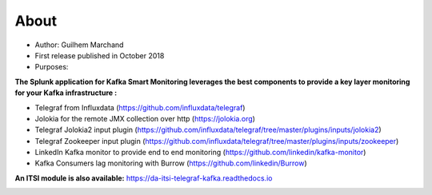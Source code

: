 About
=====

* Author: Guilhem Marchand

* First release published in October 2018

* Purposes:

**The Splunk application for Kafka Smart Monitoring leverages the best components to provide a key layer monitoring for your Kafka infrastructure :**

* Telegraf from Influxdata (https://github.com/influxdata/telegraf)

* Jolokia for the remote JMX collection over http (https://jolokia.org)

* Telegraf Jolokia2 input plugin (https://github.com/influxdata/telegraf/tree/master/plugins/inputs/jolokia2)

* Telegraf Zookeeper input plugin (https://github.com/influxdata/telegraf/tree/master/plugins/inputs/zookeeper)

* LinkedIn Kafka monitor to provide end to end monitoring (https://github.com/linkedin/kafka-monitor)

* Kafka Consumers lag monitoring with Burrow (https://github.com/linkedin/Burrow)

**An ITSI module is also available:** https://da-itsi-telegraf-kafka.readthedocs.io

.. image:: img/draw.io/overview_diagram.png
   :alt: overview_diagram
   :align: center
